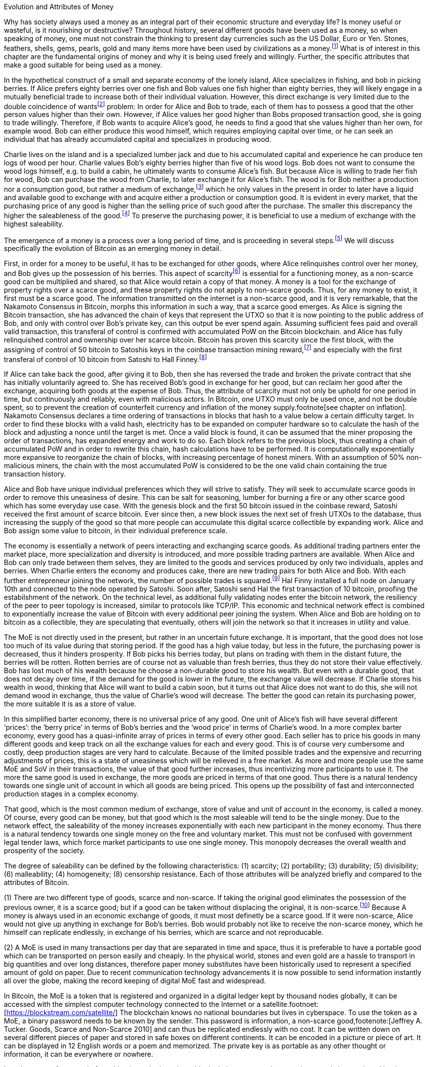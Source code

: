 Evolution and Attributes of Money
======================================

Why has society always used a money as an integral part of their economic structure and everyday life? Is money useful or wasteful, is it nourishing or destructive? Throughout history, several different goods have been used as a money, so when speaking of money, one must not constrain the thinking to present day currencies such as the US Dollar, Euro or Yen. Stones, feathers, shells, gems, pearls, gold and many items more have been used by civilizations as a money.footnote:[Saifedean Ammous. “2. Primitive Money, 3. Monetary Metals, 4. Government Money”, The Bitcoin Standard] What is of interest in this chapter are the fundamental origins of money and why it is being used freely and willingly. Further, the specific attributes that make a good suitable for being used as a money.

In the hypothetical construct of a small and separate economy of the lonely island, Alice specializes in fishing, and bob in picking berries. If Alice prefers eighty berries over one fish and Bob values one fish higher than eighty berries, they will likely engage in a mutually beneficial trade to increase both of their individual valuation. However, this direct exchange is very limited due to the double coincidence of wantsfootnote:[Ludwig von Mieses. “1. Media of Exchange and Money” Chapter XVII. Indirect Exchange, Human Action] problem: In order for Alice and Bob to trade, each of them has to possess a good that the other person values higher than their own. However, if Alice values her good higher than Bobs proposed transaction good, she is going to trade willingly. Therefore, if Bob wants to acquire Alice’s good, he needs to find a good that she values higher than her own, for example wood. Bob can either produce this wood himself, which requires employing capital over time, or he can seek an individual that has already accumulated capital and specializes in producing wood.

Charlie lives on the island and is a specialized lumber jack and due to his accumulated capital and experience he can produce ten logs of wood per hour. Charlie values Bob’s eighty berries higher than five of his wood logs. Bob does not want to consume the wood logs himself, e.g. to build a cabin, he ultimately wants to consume Alice’s fish. But because Alice is willing to trade her fish for wood, Bob can purchase the wood from Charlie, to later exchange it for Alice’s fish. The wood is for Bob neither a production nor a consumption good, but rather a medium of exchange,footnote:[Murray N. Rothbard. “2. The Emergence of Indirect Exchange” Chapter 2. The Pattern of indirect exchange, Man, Economy and State] which he only values in the present in order to later have a liquid and available good to exchange with and acquire either a production or consumption good. It is evident in every market, that the purchasing price of any good is higher than the selling price of such good after the purchase. The smaller this discrepancy the higher the saleableness of the good.footnote:[Carl Menger. “4. Commodities as More or Less Saleable”, On the Origins of Money] To preserve the purchasing power, it is beneficial to use a medium of exchange with the highest saleability.

The emergence of a money is a process over a long period of time, and is proceeding in several steps.footnote:[Murad Mahmudov, July 2018 Monetary Evolution of Bitoin] We will discuss specifically the evolution of Bitcoin as an emerging money in detail.

First, in order for a money to be useful, it has to be exchanged for other goods, where Alice relinquishes control over her money, and Bob gives up the possession of his berries. This aspect of scarcityfootnote:[See chpater on scarcity] is essential for a functioning money, as a non-scarce good can be multiplied and shared, so that Alice would retain a copy of that money. A money is a tool for the exchange of property rights over a scarce good, and these property rights do not apply to non-scarce goods. Thus, for any money to exist, it first must be a scarce good. The information transmitted on the internet is a non-scarce good, and it is very remarkable, that the Nakamoto Consensus in Bitcoin, morphs this information in such a way, that a scarce good emerges. As Alice is signing the Bitcoin transaction, she has advanced the chain of keys that represent the UTXO so that it is now pointing to the public address of Bob, and only with control over Bob’s private key, can this output be ever spend again. Assuming sufficient fees paid and overall valid transaction, this transferal of control is confirmed with accumulated PoW on the Bitcoin blockchain.  and  Alice has fully relinquished control and ownership over her scarce bitcoin. Bitcoin has proven this scarcity since the first block, with the assigning of control of 50 bitcoin to Satoshis keys in the coinbase transaction mining reward,footnote:[See genesis block hash 000000000019d6689c085ae165831e934ff763ae46a2a6c172b3f1b60a8ce26f] and especially with the first transferal of control of 10 bitcoin from Satoshi to Hall Finney.footnote:[See block 170 with transaction id f4184fc596403b9d638783cf57adfe4c75c605f6356fbc91338530e9831e9e16]

If Alice can take back the good, after giving it to Bob, then she has reversed the trade and broken the private contract that she has initially voluntarily agreed to. She has received Bob’s good in exchange for her good, but can reclaim her good after the exchange, acquiring both goods at the expense of Bob. Thus, the attribute of scarcity must not only be uphold for one period in time, but continuously and reliably, even with malicious actors. In Bitcoin, one UTXO must only be used once, and not be double spent, so to prevent the creation of counterfeit currency and inflation of the money supply.footnote[see chapter on inflation]. Nakamoto Consensus declares a time ordering of transactions in blocks that hash to a value below a certain difficulty target. In order to find these blocks with a valid hash, electricity has to be expanded on computer hardware so to calculate the hash of the block and adjusting a nonce until the target is met. Once a valid block is found, it can be assumed that the miner proposing the order of transactions, has expanded energy and work to do so. Each block refers to the previous block, thus creating a chain of accumulated PoW and in order to rewrite this chain, hash calculations have to be performed. It is computationally exponentially more expansive to reorganize the chain of blocks, with increasing percentage of honest miners. With an assumption of 50% non-malicious miners, the chain with the most accumulated PoW is considered to be the one valid chain containing the true transaction history.

Alice and Bob have unique individual preferences which they will strive to satisfy. They will seek to accumulate scarce goods in order to remove this uneasiness of desire. This can be salt for seasoning, lumber for burning a fire or any other scarce good which has some everyday use case. With the genesis block and the first 50 bitcoin issued in the coinbase reward, Satoshi received the first amount of scarce bitcoin. Ever since then, a new block issues the next set of fresh UTXOs to the database, thus increasing the supply of the good so that more people can accumulate this digital scarce collectible by expanding work. Alice and Bob assign some value to bitcoin, in their individual preference scale. 

The economy is essentially a network of peers interacting and exchanging scarce goods. As additional trading partners enter the market place, more specialization and diversity is introduced, and more possible trading partners are available. When Alice and Bob can only trade between them selves, they are limited to the goods and services produced by only two individuals, apples and berries. When Charlie enters the economy and produces cake, there are new trading pairs for both Alice and Bob. With each further entrepreneur joining the network, the number of possible trades is squared.footnote:[Metcalfs Law] Hal Finny installed a full node on January 10th and connected to the node operated by Satoshi. Soon after, Satoshi send Hal the first transaction of 10 bitcoin, proofing the estabilshment of the network. On the technical level, as additional fully validating nodes enter the bitcoin network, the resiliency of the peer to peer topology is increased, similar to protocols like TCP/IP. This economic and technical network effect is combined to exponentially increase the value of Bitcoin with every additional peer joining the system. When Alice and Bob are holding on to bitcoin as a collectible, they are speculating that eventually, others will join the network so that it increases in utility and value. 

The MoE is not directly used in the present, but rather in an uncertain future exchange. It is important, that the good does not lose too much of its value during that storing period. If the good has a high value today, but less in the future, the purchasing power is decreased, thus it hinders prosperity. If Bob picks his berries today, but plans on trading with them in the distant future, the berries will be rotten. Rotten berries are of course not as valuable than fresh berries, thus they do not store their value effectively. Bob has lost much of his wealth because he choose a non-durable good to store his wealth. But even with a durable good, that does not decay over time, if the demand for the good is lower in the future, the exchange value will decrease. If Charlie stores his wealth in wood, thinking that Alice will want to build a cabin soon, but it turns out that Alice does not want to do this, she will not demand wood in exchange, thus the value of Charlie’s wood will decrease. The better the good can retain its purchasing power, the more suitable it is as a store of value.

In this simplified barter economy, there is no universal price of any good. One unit of Alice’s fish will have several different ‘prices’: the ‘berry price’ in terms of Bob’s berries and the ‘wood price’ in terms of Charlie’s wood. In a more complex barter economy, every good has a quasi-infinite array of prices in terms of every other good. Each seller has to price his goods in many different goods and keep track on all the exchange values for each and every good. This is of course very cumbersome and costly, deep production stages are very hard to calculate. Because of the limited possible trades and the expensive and recurring adjustments of prices, this is a state of uneasiness which will be relieved in a free market. As more and more people use the same MoE and SoV in their transactions, the value of that good further increases, thus incentivizing more participants to use it. The more the same good is used in exchange, the more goods are priced in terms of that one good. Thus there is a natural tendency towards one single unit of account in which all goods are being priced. This opens up the possibility of fast and interconnected production stages in a complex economy.

That good, which is the most common medium of exchange, store of value and unit of account in the economy, is called a money. Of course, every good can be money, but that good which is the most saleable will tend to be the single money. Due to the network effect, the saleability of the money increases exponentially with each new participant in the money economy. Thus there is a natural tendency towards one single money on the free and voluntary market. This must not be confused with government legal tender laws, which force market participants to use one single money. This monopoly decreases the overall wealth and prosperity of the society. 

The degree of saleability can be defined by the following characteristics: (1) scarcity; (2) portability; (3) durability; (5) divisibility; (6) malleability; (4) homogeneity; (8) censorship resistance. Each of those attributes will be analyzed briefly and compared to the attributes of Bitcoin.

(1) There are two different type of goods, scarce and non-scarce. If taking the original good eliminates the possession of the previous owner, it is a scarce good; but if a good can be taken without displacing the original, it is non-scarce.footnote:[see chapter on scarcity] Because A money is always used in an economic exchange of goods, it must most definetly be a scarce good. If it were non-scarce, Alice would not give up anything in exchange for Bob's berries. Bob would probably not like to receive the non-scarce money, which he himself can replicate endlessly, in exchange of his berries, which are scarce and not reproducable. 

(2) A MoE is used in many transactions per day that are separated in time and space, thus it is preferable to have a portable good which can be transported on person easily and cheaply. In the physical world, stones and even gold are a hassle to transport in big quantities and over long distances, therefore paper money substitutes have been historically used to represent a specified amount of gold on paper. Due to recent communication technology advancements it is now possible to send information instantly all over the globe, making the record keeping of digital MoE fast and widespread.

In Bitcoin, the MoE is a token that is registered and organized in a digital ledger kept by thousand nodes globally, it can be accessed with the simplest computer technology connected to the Internet or a satellite.footnoet:[https://blockstream.com/satellite/] The blockchain knows no national boundaries but lives in cyberspace. To use the token as a MoE, a binary password needs to be known by the sender. This password is information, a non-scarce good,footenote:[Jeffrey A. Tucker. Goods, Scarce and Non-Scarce 2010] and can thus be replicated endlessly with no cost. It can be written down on several different pieces of paper and stored in safe boxes on different continents. It can be encoded in a picture or piece of art. It can be displayed in 12 English words or a poem and memorized. The private key is as portable as any other thought or information, it can be everywhere or nowhere. 

In order to transfer control of one bitcoin on the base layer block chain, a proposed transaction spends inputs signed by the private key of the corresponding public key and outputs which nominate new addresses and can only be redeemed by a valid signature. These signed and irreversable transactions are prodcasted to the network, and assuming sufficient fee, added to one of the following blocks. After enough confirmation and accumulated PoW, the transaction can be considered irreversible.footnote:[Meni Rosenfeld, 12.2012, Analysis of hashrate-based double-spending] This is final settlement of a trustless base layer currency in roughly one hour, already a great improvement compared to other base layer currencies like gold or central bank deposits.

Through the use of second layer technologies like payment channelsfootnote:[Satoshi Nakamoto described the technique to a Bitcoin developer in a personal email, https://lists.linuxfoundation.org/pipermail/bitcoin-dev/2013-April/002417.html] [PC], lightning networkfootnote:[Poon, Dryja, January 2016, The Bitcoin Lightning Network: Scalable Off-Chain Instant Payments] [LN] or sidechainsfootnote:[Back, Corallo, Dashjr, Friedenbach, Maxwell, Miller, Poelstra, Timón, Wuille, October 2014, Enabling Blockchain Innovations with Pegged Sidechains] [SC], the same base layer currency bitcoin can be transferred in unique and more efficient ways. In a PC, the UTXO on the blockchain can be redeemed by a 2 out of 2 multi sig, and the state of the amount corresponding to the keys of Alice or Bob are shifting with new proposed and partially signed transactions which are not yet send to the public network. The speed of transaction is limited only by the speed of signing the transaction and sending it to the peer on the other end of the channel, which can be done thousands of times per second. In the LN, these individual PCs can be chained together, so that Alice can send bitcoin to Charlie, while only Alice and Bob, as well as Bob and Charlie have a direct PC. The task of finding a rout and setting it up takes additional time and computational resources, but regardless, LN transactions can be done several times per second, with further improvements likely possible. SC provide a plethora of new possible features, including faster block time, and different consens algorithms, for example the liquid sidechain has a one minute block time with final settlement after two blocks, due to the federated sidechainfootnote:[Dilley, Poelstra, Wilkins, Piekarska, Borlick, Friedenbach, January 2017, Strong Federations: An Interoperable Blockchain Solution to Centralized Third Party Risk] protocol.

(3) A good is durable when its essence does not perish and decay easily. A money needs to be durable because is not used in the present but in a future exchange where its value needs to be high in order to purchase a quality good. The purchasing power of the good needs to be stable over time. For example a banana has a stable purchasing power in the short term, but if the time difference between the initial purchase and the desired exchange is longer than a week, the banana will have rotten and therefore decreased in its value compared to the buying price. The purchasing power of a non durable good such as a banana decreases therefore drastically over time making it a less useful SoV. A durable good such as gold does not decay or rust over time, once it is extracted and refined, the intrinsic value does not decrease, thus the purchasing power should be more stable, making it a good money.

In the Bitcoin protocol, the currency Bitcoin is only a unit of account on a decentralized and immutable ledger. The immutability comes from the energy intensive mining computation Proof of Work produced by many thousand different individual computer farms and is elsewhere discussed.footnote:[Satoshi Nakamoto. Bitcoin: A Peer-to-Peer Electronic Cash System 2008] One Bitcoin is in the present and will be in the future always defined as one Bitcoin, just as one kilogram is today and tomorrow defined as one kilogram. One Bitcoin does not over time decay to 0.99 Bitcoin. Bitcoin is thus a highly durable digital good very suitable as a SoV. 

(5) Divisibility of a good is defined as the possibility to easily and conveniently divide or cut the good without drastically decreasing its value. The prices of all the goods in the economy will differ between each good, a house is vastly more expensive than a loaf of bread. The value of the MoE increases with increased divisibility. A sentient being such as a cow is not divisible, as you cut the cow in half, you kill it and the two halves of the cow together are not as valuable as the whole cow alive and productive. 

Metals such as gold can be easily melted and recast into any size or shape required and due to golds homogeneity the intrinsic value of gold is equal in dust, coins or bars. However, the cost of melting and recasting gold has to be considered when valuing the divisibility of gold, it is more costly to mint a coin than to melt it down.footnote:[Murray N. Rothbard. “6. The Shape of Money” Chapter 2: Money in a Free Society. What has Government Done to Our Money]

Because of its inherent digital nature, Bitcoin is divisible up to the eighth digit, 1/100.000.000 or 0,00000001 Bitcoin is defined as one Satoshi, the smallest denomination currently accepted. This lower limit can be changed if overall consensus is reached. The amount of Bitcoin send in a transaction has no impact whatsoever on its cost, the fee is equal for a transaction of one Satoshi or of one thousand Bitcoin. The digital size in bytes of the transaction is what determines the transaction fees, not the transacted value.footnote:[More on the calculation of the transaction fees at www.en.bitcoin.it/wiki/transaction_fees] Already today with second Layer Technologies such as the Lightning Network, Sub-Satoshi Transactions can be send.

(6) Malleability is the useful attribute of a money, that it can be reshaped to fit a specific need over and over again with limited costs. Similar to the attribute of divisibility, the value of the good increases, with lower costs of transforming it. 

Gold can be transformed into jewelry, which increases its artistic value, minted into coins to make denominations more accessible, or cast into gold bars, to provide a high density of value.

Bitcoin has an intrinsic stack based programing language called script.footnote:[More on Bitcoin script at https://en.bitcoin.it/wiki/Script] For security reasons, it is not turing complete, however it still provides vast opportunities to build complex smart contracts. Following are three examples. For the most basic Bitcoin transaction, a one input - one output function, the spender must provide a new destination address as the output, and a cryptographic signature that proves ownership of the spent input embedded in the Bitcoin script. In a M-of-N multisignaturefootnote:[More on Bitcoin multisig at https://en.bitcoin.it/wiki/Multisignature, see the https://misthos.io multisig wallet] [multisig] address, the UTXO can only be spent with the proof of ownership [signature] of M private keys. Cooperation of M signatories is thus required in order to move the coins. nLockTime and CheckSequenceVerifyfootnote:[More on nLockTime and CheckSequenceVerify https://bitcoin.org/en/developer-guide#locktime-and-sequence-number] indicate the earliest time, when a transaction can be added into the blockchain, thus providing time based contracts. Even though those three functions seem trivial, they can solve countless problems with trusted third party custodians. Bitcoin is programmable money, thus highly malleable and the implications are not yet fully grasped.

(4) If the economy has several different moneys, all goods have to be priced in each and every of those moneys. This increases transaction costs through, decreases the number of possible transactions with each money and makes long term calculation more difficult. Thus there is a natural tendency towards one single unit of account in which all goods are being priced. This effect not only means that only one currency will be used, but that those money units themselves are homogeneous.

This is achieved in fiat money with legal tender laws, a debtor is forced to accept any one fiat money unit, regardless the specific serial number. 

One gold atom is indistinguishable from another, therefore it is generally accepted. However, there is a difference in the appearance of those gold atoms, they can be dust, casted into coins or bars. This decreases the homogeneity by the cost of reshaping the metal.

In Bitcoin, one Bitcoin is one Bitcoin, regardless which one it is, as long as the transaction output is unspent, it is a valid Bitcoin. But because of a lack of anonymity in Bitcoin, the transaction history of each UTXO is publicly available. On the human level, they can thus be distinguished, for example can and do centralized exchanges censor the transaction of known and unwanted individuals. On protocol level, this has never happened. Bitcoin has homogeneity on a protocol level, but the unique coins can be identified by humans.

(8) The degree of censorship resistance depends on the possibility of the forceful hindrance of the individuals desired use of his property by a third party. Censorship is by definition only beneficial to the aggressor, and unbeneficial to the victim. The aggressor breaks the fundamental natural right to ownership of the body and property, thus censorship is both economically unfavorable and immoral. If the individual has full control over his own property and nobody can stop his peaceful and righteous use thereof, the good is censorship resistant. 

For example, if the individual has full ownership of the physical gold coin, a third party can only hinder his usage by forcefully stopping his action in person, for example a thug stealing the gold coin at gunpoint. If the individual gives away partial control by depositing his gold coins into a bank vault, the bank can forcefully prohibit the access to the coins. The rouge bank does not have to forcefully take the good first, because it already was given access previously, therefore censorship resistance is decreased. 

As seen in the Greek monetary crisis, a centralized digital currency such as the Euro is highly susceptible to censorship, as the bank accounts of millions of Greeks was shut down temporarily, no transfer of value was possible and the access to cash was denied. Furthermore, a centralized custodian system can always exclude individuals from acquiring the services. Many billion people worldwide have no access to the global banking and capital markets as it is in Europe or the USA.footnote:[Chaia, Goland, Schiff for McKinsey. Half the World is Unbanked. in Journal of Banking and Finance 2008] This censorship is the partial result of the fundamental broken and immoral know your customer (KYC) and anti money laundering (AML) regulation that hinders the free entrance into the currency market and banking services.footnote:[Refer to Chapter on KYC&AML]

Results of a good money (1) The general acceptability or cognizability (7) purchasing power stability

(1) The general acceptability or cognizability of a MoE is determined by the number of actors in the economy that are willing to trade at any given time their goods at a specified exchange rate for that MoE. The number of possible economic transactions increase exponentially with the entrance of each new actor and this network effect increases each individual valuation of the MoE.footnote:[Carl Shapiro, Hal R. Varian. Information Rules - A Strategic Guide to the Network Economy] The more people use the MoE, the less economic transactions are necessary, therefore the higher its value – and with increased value, more people use it and the less economic transactions are necessary. On the micro scale for an individual the MoE has achieved its highest valuation, when every possible good can be exchanged for conveniently and at a good price. This can be achieved in an isolated and self sufficient economy even with only a few individuals partaking in it. To receive high valuation in the macro scale of the entire economy, the MoE needs to be accepted widely and thoroughly and not just by a few individuals. If only one MoE is used on the macro scale, all the prices can be denominated in this one good, making it the unit of account. However, if multiple MoEs are used, the prices of all goods have to be denominated in several different MoEs.footnote:[Murray N. Rothbard. “11. Coexisting Moneys” Chapter 2: Money in a Free Society. What has Government Done to Our Money]

The governments has to force people with legal tender laws to use the currency at least to pay back debt and taxes [i.e. theft]. This proofs, that fiat currencies are in every shape or form inferior to sound money such as gold or Bitcoin, because if they were not, governments would not have to force the economy to use it. If the costs of defying the immoral government intervention is higher than the obstruction of the inferior currency, it is rational to keep using it. However, as soon as there is a much superior currency available, a rational market participant will carry the costs of revolution. 

For a long time in human history, gold was an universally accepted money, regardless of the continent, society or language, eventually the economy moved towards gold as money. With the advent of a gold backed paper currency, the high weight, the big disadvantage of gold, was circumvented. In the 18th century, we came closest to a universal global gold standard as ever. This might have been the cause for all the great inventions in those free and prosperous years. 

Bitcoin is already used by many individuals, including this author, as their sole MoE of choice for a majority of their economic transactions. The number of possible economic transactions have so far increased exponentially with more and more merchants offering their goods and services for Bitcoin or any other cryptocurrency. Regardless of the fast growth of acceptance, at the time of writing Bitcoin can not be considered a general accepted MoE in the macro economy. Bitcoin is generally not the unit of account for everyday consumption goods. However, most altcoins are traded against Bitcoin, so it can therefore already be regarded as the unit of account in cryptocurrency trading.

(7) A money is not a good that is not used now, but in an uncertain future exchange. A good has a stable purchasing power, when the exchange value does not change over time. If the good is subject to drastic price volatility, it is not clear which quantity of the good is needed for a specific trade, and thus an additional risk premium and more savings are required. Furthermore a wildly fluctuating value of money, hinders the long term coordination of production stages and the calculation of prices. As with all prices, the purchasing power is determined by the law of supply and demand. The demand for money depends on the three use cases [MoE, SoV, UoA] and the attributes explained in this chapter.

Although the main goal of incumbent central banks is purchasing power stability, historically, government fiat money tends towards a price of 0, due to unchecked money creation which leads to hyper-price-inflation.footnote:[See chapter on money supply and inflation.] For example, the US Dollar has lost over 98% of its purchasing power in the last 100 years.
Gold has a historic annual flow-to-stock ratio of 1.77%,footnote:[See Graphic ms-growth, Saifedean Ammous] so the increase in supply is limited and steady. This leads to a rather stable purchasing power of gold throughout the ages. The popular saying goes, that a one ounce gold coin could buy you a tailor made garn in ancient Rome, and today a one ounce gold coin can still buy you a bespoke London suit.

Due to Bitcoin’s extreme scarcity, the supply is very limited and the emission rate is publicly available and unchangeable. Bootstrapping a new currency requires lots of speculation and is a risky undertaking. Historically, the price volatility of Bitcoin is upward trending between 0.8% and 16%.footnote:[Bitcoin Volatility Index https://www.buybitcoinworldwide.com/volatility-index/]

Bitcoin is by design very decentralized,footnote:[Paul Stortz. Measuring Decentralization 2015 at www.truthcoin.info/blog/measuring-decentralization/] no one party controls any aspect of the protocol. Specifically to send a transaction to the network, only one independent node out of the thousands has to receive it. There are many different options to send a transaction, including standard Internet connection, encrypted TOR connection, satellite uplink, radio receivers, pictures, and even carrier pigeons. It is almost impossible to forcefully block all the options available, as one transaction way will inevitably reach one node. Once one node receives the transaction it subsequently propagates it to its peers and they propagate it further, thus the gossiping network shares the transaction with all nodes on the network securely and inevitably.footnote:[Andreas Antonopoulos. “Bitcoin Relay Networks” Chapter 8: The Bitcoin Network. Mastering Bitcoin 2016] footnote:[Fadhil, Owen, Add. Bitcoin Network Measurements for Stimulation Validation and Parameterisation 2016] The transaction is verified, saved and secured on thousands of- individual computers and eventually added to the public and common blockchain. Censorship of Bitcoin transactions is therefore nearly impossible. The entrance to Bitcoin is trivial and open, a private key is a 2256 bit random number that can be generated by flipping a coin, writing a poem, or using secure hardware. It only requires simple mathematics and cryptography to generate a functional Bitcoin Address that can instantly receive any amount transacted from anywhere in the network. There is no censorship through know your customer and the anti money laundering directives that are forced upon the incumbent fiat market.
